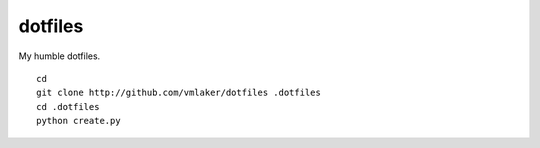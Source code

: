 dotfiles
========

My humble dotfiles.
::

  cd
  git clone http://github.com/vmlaker/dotfiles .dotfiles
  cd .dotfiles
  python create.py
